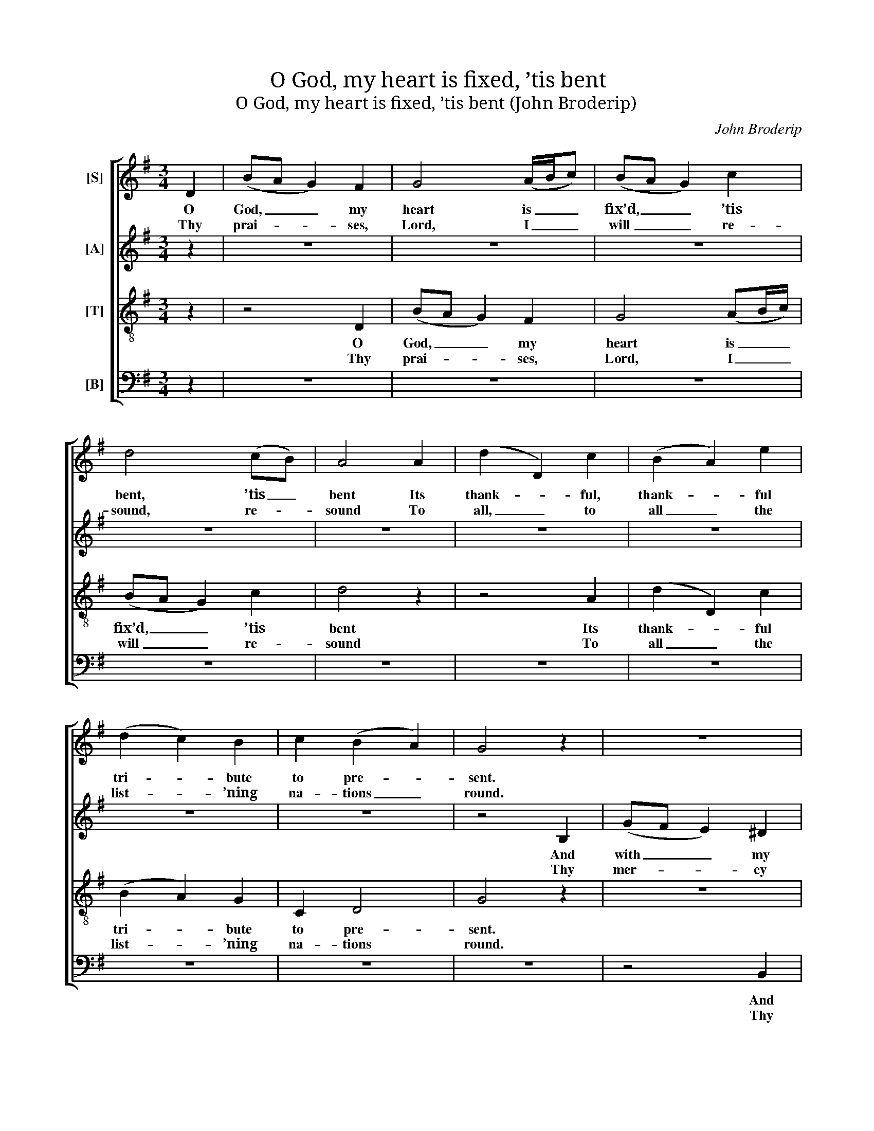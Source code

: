 X:1
T:O God, my heart is fixed, ’tis bent
T:O God, my heart is fixed, ’tis bent (John Broderip)
C:John Broderip
Z:Text: Nahum Tate/Nicholas Brady, on Ps. 57
%%score [ 1 2 3 4 ]
L:1/8
M:3/4
K:G
V:1 treble nm="[S]"
V:2 treble nm="[A]"
V:3 treble-8 transpose=-12 nm="[T]"
V:4 bass nm="[B]"
V:1
 D2 | (BA G2) F2 | G4 (A/B/c) | (BA G2) c2 | d4 (cB) | A4 A2 | (d2 D2) c2 | (B2 A2) e2 | %8
w: O|God, _ _ my|heart is _ _|fix’d, _ _ ’tis|bent, ’tis _|bent Its|thank- * ful,|thank- * ful|
w: Thy|prai- * * ses,|Lord, I _ _|will _ _ re-|sound, re- *|sound To|all, _ to|all _ the|
 (d2 c2) B2 | c2 (B2 A2) | G4 z2 | z6 | z6 | z6 | z6 | z6 | z6 | z6 | z6 | z6 | z4"^Cho[rus]" d2 | %21
w: tri- * bute|to pre- *|sent.||||||||||A-|
w: list- * ’ning|na- tions _|round.||||||||||Be|
 d4 d2 | d4 d2 | c4 B2 | A4 A2 | A4 B2 | c4 c2 | d4 e2 | e4 e2 | (e2 d2) d2 | c4 B2 | B4 (AG) | %32
w: wake, my|glo- ry,|harp and|lute, No|lon- ger|let your|strings be|mute; And|I, _ my|tune- ful|part to _|
w: thou, O|God, ex-|alt- ed|high; And,|as thy|glo- ry|fills the|sky, So|let _ it|be on|earth dis- *|
 F4 D2 | G4 B2 | G4 G2 | (G3 A) F2 | G4 |] %37
w: take, Will|with the|ear- ly|dawn _ a-|wake.|
w: played, Till|thou art|here, as|there, _ o-|beyed.|
V:2
 z2 | z6 | z6 | z6 | z6 | z6 | z6 | z6 | z6 | z6 | z4 B,2 | (GF E2) ^D2 | E4 (B,A,) | %13
w: ||||||||||And|with _ _ my|heart, my _|
w: ||||||||||Thy|mer- * * cy|high- est _|
 (G,2 B,2) E2 | (^DE F2) G2 | F4 F2 | (GF E2) A2 | D4 A,2 | (B,2 ^C2) D2 | (G2 F2) E2 | %20
w: voice _ I’ll|raise, _ _ I’ll|raise, To|thee, _ _ my|God, in|songs, _ in|songs _ of|
w: heav’n _ trans-|cends, _ _ trans-|cends; Thy|truth _ _ be-|yond, be-|yond _ the|clouds _ ex-|
 !fermata!D4 F2 | G4 G2 | (F2 G2) F2 | E4 D2 | D4 D2 | D4 E2 | E4 E2 | (A2 ^G2) G2 | A4 A2 | %29
w: praise. A-|wake, my|glo- * ry,|harp and|lute, No|lon- ger|let your|strings _ be|mute; And|
w: tends. Be|thou, O|God, _ ex-|alt- ed|high; And,|as thy|glo- ry|fills _ the|sky, So|
 F4 A2 | G4 G2 | (G2 F2) E2 | D4 A,2 | D4 D2 | (E2 D2) E2 | (D3 E) D2 | D4 |] %37
w: I, my|tune- ful|part _ to|take, Will|with the|ear- * ly|dawn _ a-|wake.|
w: let it|be on|earth _ dis-|played, Till|thou art|here, _ as|there, _ o-|beyed.|
V:3
 z2 | z4 D2 | (BA G2) F2 | G4 (AB/c/) | (BA G2) c2 | d4 z2 | z4 A2 | (d2 D2) c2 | (B2 A2) G2 | %9
w: |O|God, _ _ my|heart is _ _|fix’d, _ _ ’tis|bent|Its|thank- * ful|tri- * bute|
w: |Thy|prai- * * ses,|Lord, I _ _|will _ _ re-|sound|To|all _ the|list- * ’ning|
 C2 D4 | G4 z2 | z6 | z6 | z6 | z6 | z6 | z6 | z6 | z6 | z6 | z4 A2 | B4 d2 | (A2 B2) A2 | G4 G2 | %24
w: to pre-|sent.||||||||||A-|wake, my|glo- * ry,|harp and|
w: na- tions|round.||||||||||Be|thou, O|God, _ ex-|alt- ed|
 F4 F2 | F4 ^G2 | A4 A2 | (B3 c) (dB) | c4 c2 | d4 (dF) | G4 G2 | d4 (cB) | A4 F2 | G4 G2 | %34
w: lute, No|lon- ger|let your|strings _ be _|mute; And|I, my _|tune- ful|part to _|take, Will|with the|
w: high; And,|as thy|glo- ry|fills _ the _|sky, So|let it _|be on|earth dis- *|played, Till|thou art|
 (G2 F2) c2 | (B3 c) A2 | B4 |] %37
w: ear- * ly|dawn _ a-|wake.|
w: here, _ as|there, _ o-|beyed.|
V:4
 z2 | z6 | z6 | z6 | z6 | z6 | z6 | z6 | z6 | z6 | z6 | z4 B,,2 | (G,F, E,2) ^D,2 | %13
w: |||||||||||And|with _ _ my|
w: |||||||||||Thy|mer- * * cy|
 (E,3 F,) (G,A,) | B,4 E,2 | B,4 z2 | z4 A,2 | (B,A, G,2) A,2 | G,4 F,2 | (E,2 A,2) A,,2 | %20
w: heart, _ my _|voice I’ll|raise,|To|thee, _ _ my|God, in|songs _ of|
w: high- * est _|heav’n trans-|cends;|Thy|truth _ _ be-|yond the|clouds _ ex-|
 !fermata!D,4 D,2 | (G,3 A,) (B,C) | D4 D,2 | (E,3 F,) G,2 | D,4 D,2 | D,4 D,2 | C,4 C,2 | %27
w: praise. A-|wake, _ my _|glo- ry,|harp _ and|lute, No|lon- ger|let your|
w: tends. Be|thou, _ O _|God, ex-|alt- * ed|high; And,|as thy|glo- ry|
 B,,4 E,2 | A,,4 A,2 | D4 D,2 | (E,2 F,2) G,2 | %31
w: strings be|mute; And|I, my|tune- * ful|
w: fills the|sky, So|let it|be _ on|
"^Notes:Only verses 7-8 of the text (the first line of text underlaid in this edition) are given in the source: the subsequent versesof the psalm have here been added editorially.The alto and tenor parts are printed in the alto and tenor clefs respectively in the source." B,,4 C,2 | %32
w: part to|
w: earth dis-|
 D,4 D,2 | (B,,3 A,,) G,,2 | (E,2 B,,2) C,2 | D,4 D,2 | G,4 |] %37
w: take, Will|with _ the|ear- * ly|dawn a-|wake.|
w: played, Till|thou _ art|here, _ as|there, o-|beyed.|

